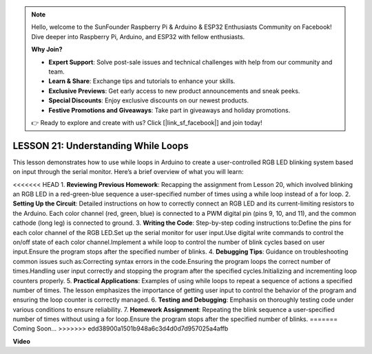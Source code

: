 .. note::

    Hello, welcome to the SunFounder Raspberry Pi & Arduino & ESP32 Enthusiasts Community on Facebook! Dive deeper into Raspberry Pi, Arduino, and ESP32 with fellow enthusiasts.

    **Why Join?**

    - **Expert Support**: Solve post-sale issues and technical challenges with help from our community and team.
    - **Learn & Share**: Exchange tips and tutorials to enhance your skills.
    - **Exclusive Previews**: Get early access to new product announcements and sneak peeks.
    - **Special Discounts**: Enjoy exclusive discounts on our newest products.
    - **Festive Promotions and Giveaways**: Take part in giveaways and holiday promotions.

    👉 Ready to explore and create with us? Click [|link_sf_facebook|] and join today!

LESSON 21: Understanding While Loops
======================================
This lesson demonstrates how to use while loops in Arduino to create a user-controlled RGB LED blinking system based on input through the serial monitor. Here’s a brief overview of what you will learn:

<<<<<<< HEAD
1. **Reviewing Previous Homework**: Recapping the assignment from Lesson 20, which involved blinking an RGB LED in a red-green-blue sequence a user-specified number of times using a while loop instead of a for loop.
2. **Setting Up the Circuit**: Detailed instructions on how to correctly connect an RGB LED and its current-limiting resistors to the Arduino. Each color channel (red, green, blue) is connected to a PWM digital pin (pins 9, 10, and 11), and the common cathode (long leg) is connected to ground.
3. **Writing the Code**: Step-by-step coding instructions to:Define the pins for each color channel of the RGB LED.Set up the serial monitor for user input.Use digital write commands to control the on/off state of each color channel.Implement a while loop to control the number of blink cycles based on user input.Ensure the program stops after the specified number of blinks.
4. **Debugging Tips**: Guidance on troubleshooting common issues such as:Correcting syntax errors in the code.Ensuring the program loops the correct number of times.Handling user input correctly and stopping the program after the specified cycles.Initializing and incrementing loop counters properly.
5. **Practical Applications**: Examples of using while loops to repeat a sequence of actions a specified number of times. The lesson emphasizes the importance of getting user input to control the behavior of the program and ensuring the loop counter is correctly managed.
6. **Testing and Debugging**: Emphasis on thoroughly testing code under various conditions to ensure reliability. 
7. **Homework Assignment**: Repeating the blink sequence a user-specified number of times without using a for loop.Ensure the program stops after the specified number of blinks.
=======
Coming Soon...
>>>>>>> edd38900a1501b948a6c3d4d0d7d957025a4affb

**Video**

.. raw:: html

    <iframe width="700" height="500" src="https://www.youtube.com/embed/Cw_i7l_RFVE?si=o9Q1tTC1X1B9teef" title="YouTube video player" frameborder="0" allow="accelerometer; autoplay; clipboard-write; encrypted-media; gyroscope; picture-in-picture; web-share" allowfullscreen></iframe>
